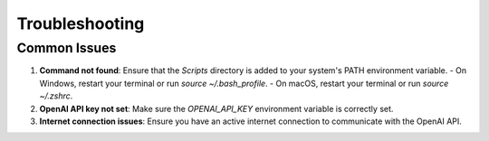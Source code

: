 Troubleshooting
===============

Common Issues
-------------

1. **Command not found**:
   Ensure that the `Scripts` directory is added to your system's PATH environment variable.
   - On Windows, restart your terminal or run `source ~/.bash_profile`.
   - On macOS, restart your terminal or run `source ~/.zshrc`.

2. **OpenAI API key not set**:
   Make sure the `OPENAI_API_KEY` environment variable is correctly set.

3. **Internet connection issues**:
   Ensure you have an active internet connection to communicate with the OpenAI API.